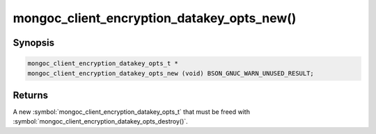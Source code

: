 .. _mongoc_client_encryption_datakey_opts_new

mongoc_client_encryption_datakey_opts_new()
===========================================

Synopsis
--------

.. code-block:: c

  mongoc_client_encryption_datakey_opts_t *
  mongoc_client_encryption_datakey_opts_new (void) BSON_GNUC_WARN_UNUSED_RESULT;

Returns
-------

A new :symbol:`mongoc_client_encryption_datakey_opts_t` that must be freed with :symbol:`mongoc_client_encryption_datakey_opts_destroy()`.